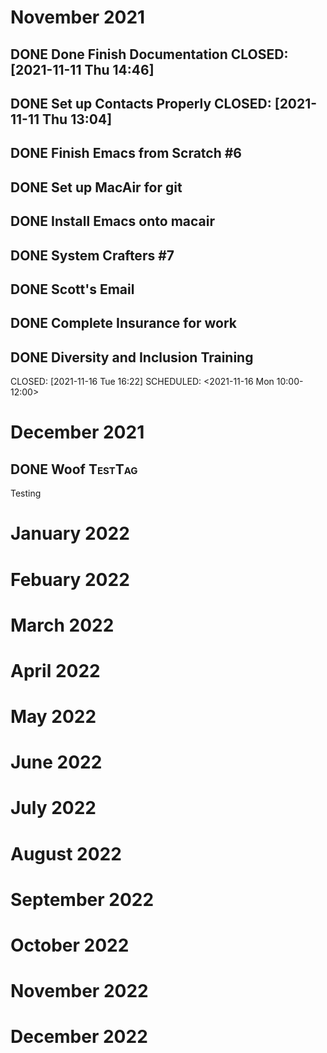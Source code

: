 * November 2021
** DONE Done Finish Documentation CLOSED: [2021-11-11 Thu 14:46]
:LOGBOOK:
- State "DONE"       from              [2021-11-11 Thu 14:46]
:END:

** DONE Set up Contacts Properly CLOSED: [2021-11-11 Thu 13:04] 
:LOGBOOK:
- State "DONE"       from "TODO"       [2021-11-11 Thu 13:04]
:END:
** DONE Finish Emacs from Scratch #6
CLOSED: [2021-11-13 Sat 03:44] SCHEDULED: <2021-11-11 Thu>
:LOGBOOK:
- State "DONE"       from "NEXT"       [2021-11-13 Sat 03:44]
:END:
** DONE Set up MacAir for git
CLOSED: [2021-11-15 Mon 13:06] SCHEDULED: <2021-11-14 Sun>
:LOGBOOK:
- State "DONE"       from "TODO"       [2021-11-15 Mon 13:06]
:END:

** DONE Install Emacs onto macair
CLOSED: [2021-11-15 Mon 13:02] SCHEDULED: <2021-11-13 Sat>
 :LOGBOOK:
- State "DONE"       from "TODO"       [2021-11-15 Mon 13:02]
:END:

** DONE System Crafters #7
CLOSED: [2021-11-15 Mon 13:03] SCHEDULED: <2021-11-13 Sat>
:LOGBOOK:
- State "DONE"       from "NEXT"       [2021-11-15 Mon 13:03]
:END:

** DONE Scott's Email 
CLOSED: [2021-11-15 Mon 18:04] SCHEDULED: <2021-11-15 Mon>
:LOGBOOK:
- State "DONE"       from "TODO"       [2021-11-15 Mon 18:04]
:END:
** DONE Complete Insurance for work 
CLOSED: [2021-11-15 Mon 17:11] SCHEDULED: <2021-11-15 Mon>
:LOGBOOK:
- State "DONE"       from "TODO"       [2021-11-15 Mon 17:11]
:END:
** DONE Diversity and Inclusion Training

CLOSED: [2021-11-16 Tue 16:22] SCHEDULED: <2021-11-16 Mon 10:00-12:00>
:LOGBOOK:
- State "DONE"       from "TODO"       [2021-11-16 Tue 16:22]
:END:
* December 2021
** DONE Woof                                                       :TestTag:
  CLOSED: [2021-12-06 Mon 20:15] SCHEDULED: <2021-12-06 Mon 7:00-8:00>
:LOGBOOK:
- State "DONE"       from "TODO"       [2021-12-06 Mon 20:15]
:END:
Testing 
* January 2022
* Febuary 2022
* March 2022
* April 2022
* May 2022
* June 2022
* July 2022
* August 2022
* September 2022
* October 2022
* November 2022
* December 2022
